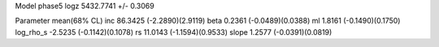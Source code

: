 Model phase5
logz            5432.7741 +/- 0.3069

Parameter            mean(68% CL)
inc                  86.3425 (-2.2890)(2.9119)
beta                 0.2361 (-0.0489)(0.0388)
ml                   1.8161 (-0.1490)(0.1750)
log_rho_s            -2.5235 (-0.1142)(0.1078)
rs                   11.0143 (-1.1594)(0.9533)
slope                1.2577 (-0.0391)(0.0819)
